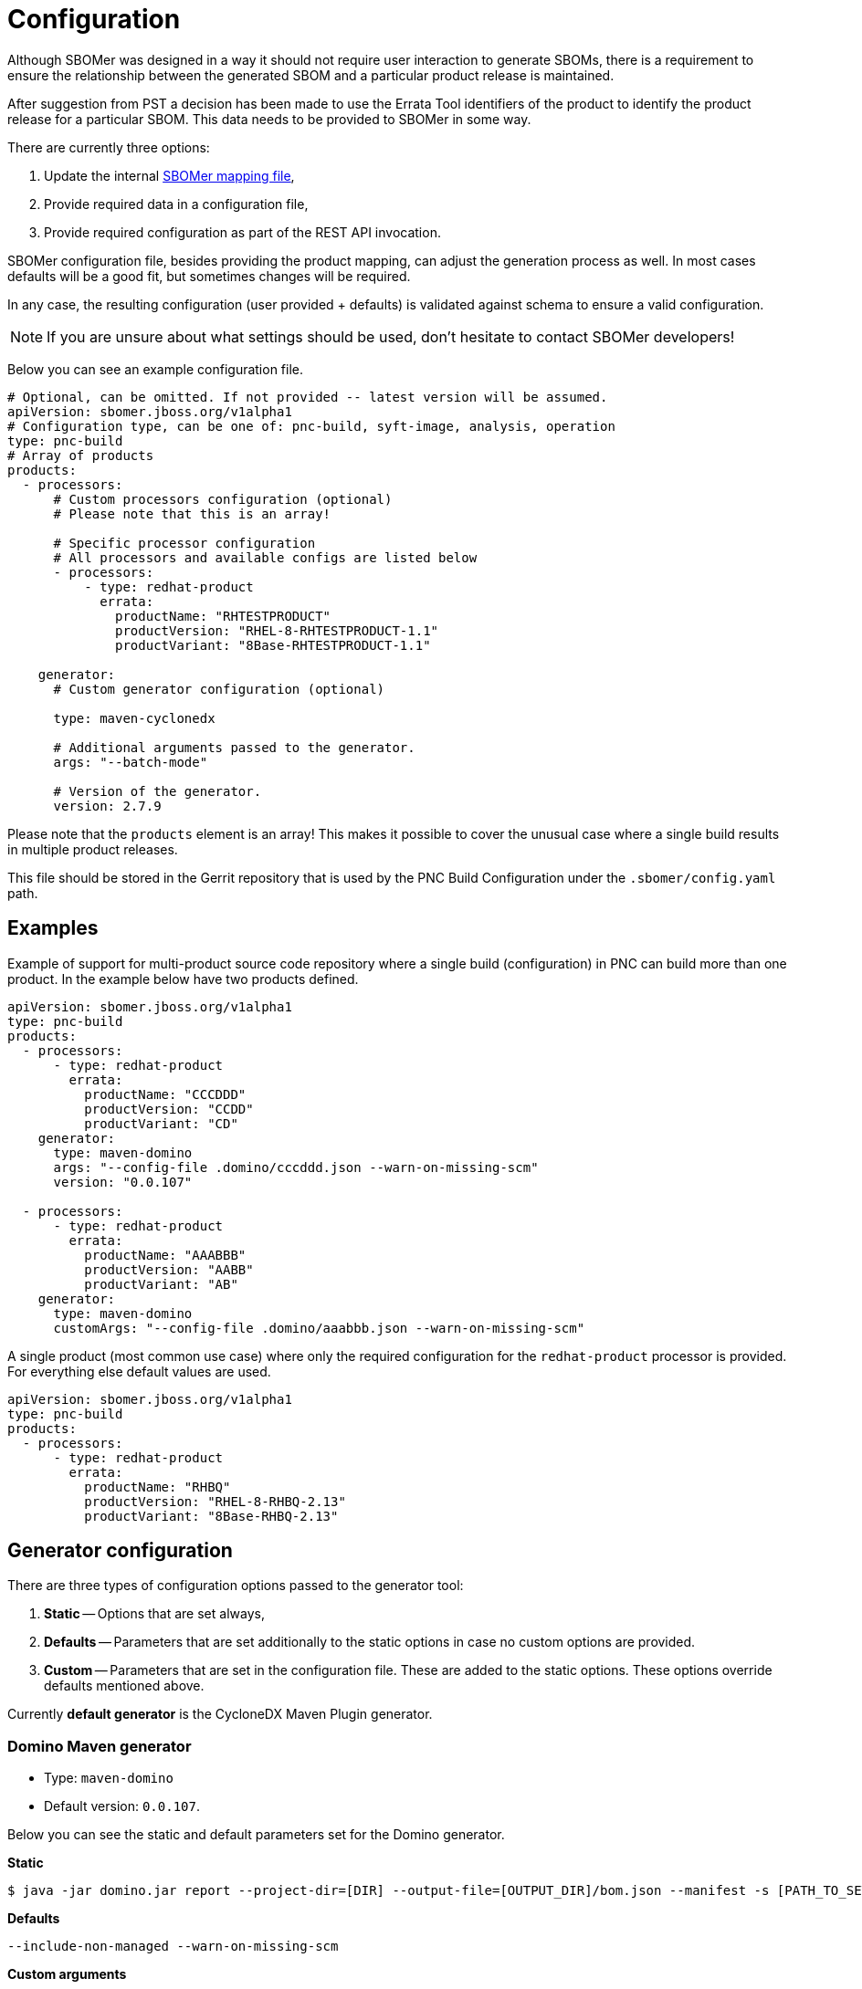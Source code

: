 = Configuration

Although SBOMer was designed in a way it should not require user interaction to generate SBOMs,
there is a requirement to ensure the relationship between the generated SBOM and a particular product
release is maintained.

After suggestion from PST a decision has been made to use the Errata Tool identifiers of the product to
identify the product release for a particular SBOM. This data needs to be provided to SBOMer in some way.

There are currently three options:

1. Update the internal link:https://github.com/project-ncl/sbomer/blob/main/cli/src/main/resources/mapping/prod/product-mapping.yaml[SBOMer mapping file],
2. Provide required data in a configuration file,
3. Provide required configuration as part of the REST API invocation.

SBOMer configuration file, besides providing the product mapping, can adjust the generation process as well.
In most cases defaults will be a good fit, but sometimes changes will be required.

In any case, the resulting configuration (user provided + defaults) is validated against schema to ensure
a valid configuration.

NOTE: If you are unsure about what settings should be used, don't hesitate to contact SBOMer developers!

Below you can see an example configuration file.

[source,yaml]
----
# Optional, can be omitted. If not provided -- latest version will be assumed.
apiVersion: sbomer.jboss.org/v1alpha1
# Configuration type, can be one of: pnc-build, syft-image, analysis, operation
type: pnc-build
# Array of products
products:
  - processors:
      # Custom processors configuration (optional)
      # Please note that this is an array!

      # Specific processor configuration
      # All processors and available configs are listed below
      - processors:
          - type: redhat-product
            errata:
              productName: "RHTESTPRODUCT"
              productVersion: "RHEL-8-RHTESTPRODUCT-1.1"
              productVariant: "8Base-RHTESTPRODUCT-1.1"

    generator:
      # Custom generator configuration (optional)

      type: maven-cyclonedx

      # Additional arguments passed to the generator.
      args: "--batch-mode"

      # Version of the generator.
      version: 2.7.9
----

Please note that the `products` element is an array! This makes it possible to cover the unusual
case where a single build results in multiple product releases.

This file should be stored in the Gerrit repository that is used by the PNC Build Configuration under
the `.sbomer/config.yaml` path.

== Examples

Example of support for multi-product source code repository where a single build (configuration)
in PNC can build more than one product. In the example below have two products defined.

[source,yaml]
----
apiVersion: sbomer.jboss.org/v1alpha1
type: pnc-build
products:
  - processors:
      - type: redhat-product
        errata:
          productName: "CCCDDD"
          productVersion: "CCDD"
          productVariant: "CD"
    generator:
      type: maven-domino
      args: "--config-file .domino/cccddd.json --warn-on-missing-scm"
      version: "0.0.107"

  - processors:
      - type: redhat-product
        errata:
          productName: "AAABBB"
          productVersion: "AABB"
          productVariant: "AB"
    generator:
      type: maven-domino
      customArgs: "--config-file .domino/aaabbb.json --warn-on-missing-scm"
----

A single product (most common use case) where only the required configuration for the
`redhat-product` processor is provided. For everything else default values are used.

[source,yaml]
----
apiVersion: sbomer.jboss.org/v1alpha1
type: pnc-build
products:
  - processors:
      - type: redhat-product
        errata:
          productName: "RHBQ"
          productVersion: "RHEL-8-RHBQ-2.13"
          productVariant: "8Base-RHBQ-2.13"
----

== Generator configuration

There are three types of configuration options passed to the generator tool:

1. *Static* -- Options that are set always,
2. *Defaults* -- Parameters that are set additionally to the static options in case no custom options are provided.
3. *Custom* -- Parameters that are set in the configuration file. These are added to the static options. These options override defaults mentioned above.

Currently *default generator* is the CycloneDX Maven Plugin generator.

=== Domino Maven generator

* Type: `maven-domino`
* Default version: `0.0.107`.

Below you can see the static and default parameters set for the Domino generator.

**Static**

[source,console]
----
$ java -jar domino.jar report --project-dir=[DIR] --output-file=[OUTPUT_DIR]/bom.json --manifest -s [PATH_TO_SETTINGS_XML_FILE]
----

**Defaults**

[source,console]
----
--include-non-managed --warn-on-missing-scm
----

**Custom arguments**

Run the `java -jar domino.jar report --help` command to get a list of all possible options for Domino.

=== CycloneDX Maven Plugin generator

* Type: `maven-cyclonedx`
* Default version: `2.7.9`.

Below you can see the static and default parameters set for the CycloneDX Maven Plugin generator.

*Static*

[source,console]
----
$ mvn org.cyclonedx:cyclonedx-maven-plugin:[VERSION]:makeAggregateBom -DoutputFormat=json -DoutputName=bom --settings [PATH_TO_SETTINGS_XML_FILE]
----

*Defaults*

[source,console]
----
--batch-mode
----

*Custom arguments*

See the link:https://github.com/CycloneDX/cyclonedx-maven-plugin[plugin readme] for more
information on what other options can be passed to the tool.

== Processors

Below you can find a list of supported processors and the configuration options for each one.

Please note that this configuration does not influence *which processors are run*. The SBOMer
service configuration controls this if. If there are missing processors, these will be added.

Currently following processors are required to run (in order):

1. `default`
2. `redhat-product`

=== `default`

This processor adds available information from the PNC build system into the SBOM.

There are no configuration options for this processor.

=== `redhat-product`

This processor adds Red Hat product information metadata into the main component of the SBOM.

Configuration:

[source,yaml]
----
type: redhat-product:
errata:
  productName: [ET_PRODUCT_NAME] # required
  productVersion: [ET_PRODUCT_VERSION] # required
  productVariant: [ET_PRODUCT_VARIANT] # required
----
